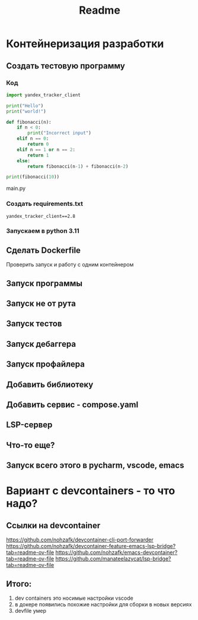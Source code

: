 #+title: Readme
* Контейнеризация разработки
** Создать тестовую программу
*** Код
#+begin_src python
import yandex_tracker_client

print("Hello")
print("world!")

def fibonacci(n):
    if n < 0:
        print("Incorrect input")
    elif n == 0:
        return 0
    elif n == 1 or n == 2:
        return 1
    else:
        return fibonacci(n-1) + fibonacci(n-2)

print(fibonacci(10))
#+end_src main.py
*** Создать requirements.txt
#+begin_src
yandex_tracker_client==2.8
#+end_src
*** Запускаем в python 3.11
** Сделать Dockerfile
Проверить запуск и работу с одним контейнером
** Запуск программы
** Запуск не от рута
** Запуск тестов
** Запуск дебаггера
** Запуск профайлера
** Добавить библиотеку
** Добавить сервис - compose.yaml
** LSP-сервер
** Что-то еще?
** Запуск всего этого в pycharm, vscode, emacs
* Вариант с devcontainers - то что надо?
** Ссылки на devcontainer
https://github.com/nohzafk/devcontainer-cli-port-forwarder
https://github.com/nohzafk/devcontainer-feature-emacs-lsp-bridge?tab=readme-ov-file
https://github.com/nohzafk/emacs-devcontainer?tab=readme-ov-file
https://github.com/manateelazycat/lsp-bridge?tab=readme-ov-file
** Итого:
1. dev containers это носимые настройки  vscode
2. в докере появились похожие настройки для сборки в новых версиях
3. devfile умер
